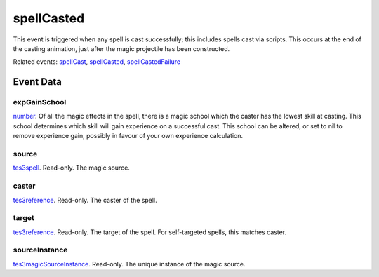 spellCasted
====================================================================================================

This event is triggered when any spell is cast successfully; this includes spells cast via scripts. This occurs at the end of the casting animation, just after the magic projectile has been constructed.

Related events: `spellCast`_, `spellCasted`_, `spellCastedFailure`_

Event Data
----------------------------------------------------------------------------------------------------

expGainSchool
~~~~~~~~~~~~~~~~~~~~~~~~~~~~~~~~~~~~~~~~~~~~~~~~~~~~~~~~~~~~~~~~~~~~~~~~~~~~~~~~~~~~~~~~~~~~~~~~~~~~

`number`_. Of all the magic effects in the spell, there is a magic school which the caster has the lowest skill at casting. This school determines which skill will gain experience on a successful cast. This school can be altered, or set to nil to remove experience gain, possibly in favour of your own experience calculation.

source
~~~~~~~~~~~~~~~~~~~~~~~~~~~~~~~~~~~~~~~~~~~~~~~~~~~~~~~~~~~~~~~~~~~~~~~~~~~~~~~~~~~~~~~~~~~~~~~~~~~~

`tes3spell`_. Read-only. The magic source.

caster
~~~~~~~~~~~~~~~~~~~~~~~~~~~~~~~~~~~~~~~~~~~~~~~~~~~~~~~~~~~~~~~~~~~~~~~~~~~~~~~~~~~~~~~~~~~~~~~~~~~~

`tes3reference`_. Read-only. The caster of the spell.

target
~~~~~~~~~~~~~~~~~~~~~~~~~~~~~~~~~~~~~~~~~~~~~~~~~~~~~~~~~~~~~~~~~~~~~~~~~~~~~~~~~~~~~~~~~~~~~~~~~~~~

`tes3reference`_. Read-only. The target of the spell. For self-targeted spells, this matches caster.

sourceInstance
~~~~~~~~~~~~~~~~~~~~~~~~~~~~~~~~~~~~~~~~~~~~~~~~~~~~~~~~~~~~~~~~~~~~~~~~~~~~~~~~~~~~~~~~~~~~~~~~~~~~

`tes3magicSourceInstance`_. Read-only. The unique instance of the magic source.

.. _`spellCast`: ../../lua/event/spellCast.html
.. _`spellCasted`: ../../lua/event/spellCasted.html
.. _`spellCastedFailure`: ../../lua/event/spellCastedFailure.html
.. _`number`: ../../lua/type/number.html
.. _`tes3magicSourceInstance`: ../../lua/type/tes3magicSourceInstance.html
.. _`tes3reference`: ../../lua/type/tes3reference.html
.. _`tes3spell`: ../../lua/type/tes3spell.html
